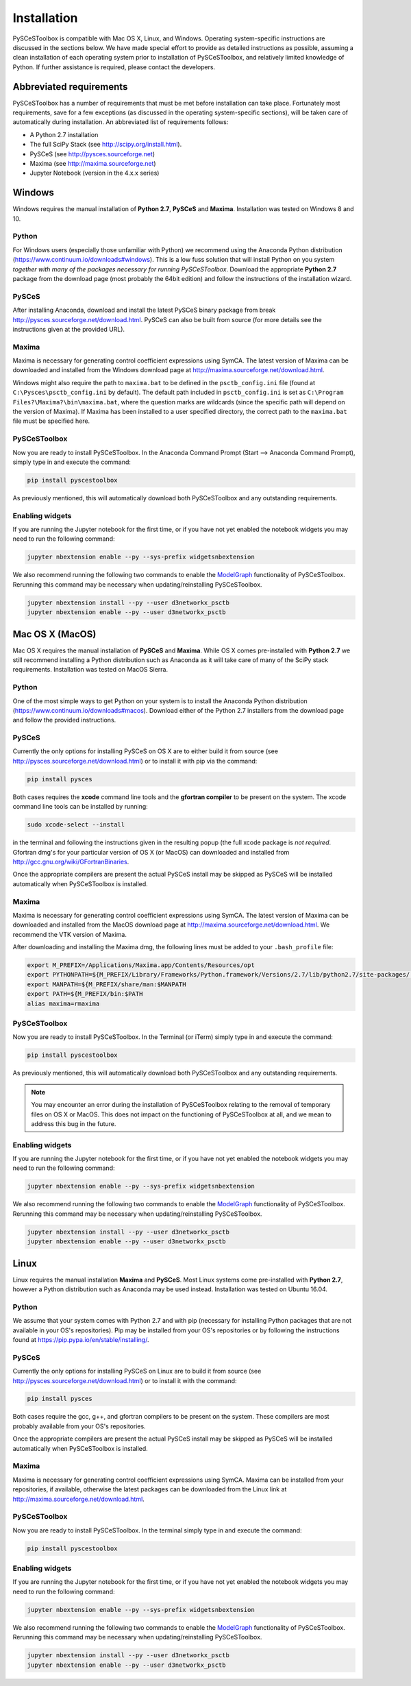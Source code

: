 
Installation
============

PySCeSToolbox is compatible with Mac OS X, Linux, and Windows. Operating
system-specific instructions are discussed in the sections below. We have made
special
effort to provide as detailed instructions as possible, assuming a
clean installation of each operating system prior to installation of
PySCeSToolbox, and relatively limited knowledge of Python. If further
assistance is required, please contact the developers.

Abbreviated requirements
------------------------

PySCeSToolbox has a number of requirements that must be met before
installation can take place. Fortunately most requirements, save for a few
exceptions (as discussed in the operating system-specific sections), will be
taken care of automatically during installation. An abbreviated list of
requirements follows:

- A Python 2.7 installation
- The full SciPy Stack (see http://scipy.org/install.html).
- PySCeS (see http://pysces.sourceforge.net)
- Maxima (see http://maxima.sourceforge.net)
- Jupyter Notebook (version in the 4.x.x series)


Windows
-------

Windows requires the manual installation of **Python 2.7**,
**PySCeS** and **Maxima**. Installation was tested on Windows 8 and
10.

Python
~~~~~~

For Windows users (especially those unfamiliar with Python) we recommend using
the Anaconda Python distribution
(https://www.continuum.io/downloads#windows). This is a low fuss solution
that will install Python on you system *together with many of the packages
necessary for running PySCeSToolbox*. Download the appropriate **Python 2.7**
package from the download page (most probably the 64bit edition) and follow the
instructions of the installation wizard.

PySCeS
~~~~~~
After installing Anaconda, download and install the latest PySCeS binary
package from \break http://pysces.sourceforge.net/download.html. PySCeS can also
be built from source (for more details see the instructions given at the
provided URL).

Maxima
~~~~~~

Maxima is necessary for generating control coefficient expressions using SymCA.
The latest version of Maxima can be downloaded and installed from the Windows
download page at http://maxima.sourceforge.net/download.html.

Windows might also require the path to ``maxima.bat`` to be defined in the
``psctb_config.ini`` file (found at ``C:\Pysces\psctb_config.ini`` by default).
The default path included in ``psctb_config.ini`` is set as ``C:\Program
Files?\Maxima?\bin\maxima.bat``, where the question marks are wildcards
(since the specific path will depend on the version of Maxima). If Maxima has
been installed to a user specified directory, the correct path to the
``maxima.bat`` file must be specified here.

PySCeSToolbox
~~~~~~~~~~~~~

Now you are ready to install PySCeSToolbox. In the
Anaconda Command Prompt (Start --> Anaconda Command Prompt), simply
type in and execute the command:

.. code:: bash

    pip install pyscestoolbox

As previously mentioned, this will automatically download both PySCeSToolbox
and any outstanding requirements.

Enabling widgets
~~~~~~~~~~~~~~~~

If you are running the Jupyter notebook for the first time, or if you have not
yet enabled the notebook widgets you may need to run the following command:

.. code:: bash

    jupyter nbextension enable --py --sys-prefix widgetsnbextension

We also recommend running the following two commands to enable the
`ModelGraph <basic_usage.html#graphic-representation-of-metabolic-networks>`__
functionality of PySCeSToolbox. Rerunning this command may be necessary when
updating/reinstalling PySCeSToolbox.

.. code:: bash

    jupyter nbextension install --py --user d3networkx_psctb
    jupyter nbextension enable --py --user d3networkx_psctb


Mac OS X (MacOS)
----------------


Mac OS X requires the manual installation of **PySCeS** and **Maxima**. While
OS X comes pre-installed with **Python 2.7** we still recommend installing a
Python distribution such as Anaconda as it will take care of many of the SciPy
stack requirements. Installation was tested on MacOS Sierra.

Python
~~~~~~
One of the most simple ways to get Python on your system is to install the
Anaconda Python distribution (https://www.continuum.io/downloads#macos).
Download either of the Python 2.7 installers from the download page and
follow the provided instructions.

PySCeS
~~~~~~

Currently the only options for installing PySCeS on OS X are to either build it
from source (see http://pysces.sourceforge.net/download.html) or to
install it with pip via the command:

.. code:: bash

    pip install pysces

Both cases requires the **xcode** command line tools and the **gfortran compiler**
to be present on the system. The xcode command line tools can be
installed by running:

.. code:: bash

    sudo xcode-select --install

in the terminal and following the instructions given in the resulting
popup (the full xcode package is *not required*. Gfortran dmg's for your
particular version of OS X (or MacOS) can downloaded and installed from
http://gcc.gnu.org/wiki/GFortranBinaries.

Once the appropriate compilers are present the actual PySCeS install may be
skipped as PySCeS will be installed automatically when PySCeSToolbox is
installed.

Maxima
~~~~~~

Maxima is necessary for generating control coefficient expressions using SymCA.
The latest version of Maxima can be downloaded and installed from the MacOS
download page at http://maxima.sourceforge.net/download.html. We
recommend the VTK version of Maxima.

After downloading and installing the Maxima dmg, the following lines must be
added to your ``.bash_profile`` file:

.. code:: bash

    export M_PREFIX=/Applications/Maxima.app/Contents/Resources/opt
    export PYTHONPATH=${M_PREFIX/Library/Frameworks/Python.framework/Versions/2.7/lib/python2.7/site-packages/:$PYTHONPATH
    export MANPATH=${M_PREFIX/share/man:$MANPATH
    export PATH=${M_PREFIX/bin:$PATH
    alias maxima=rmaxima


PySCeSToolbox
~~~~~~~~~~~~~

Now you are ready to install PySCeSToolbox. In the Terminal (or iTerm) simply
type in and execute the command:

.. code:: bash

    pip install pyscestoolbox

As previously mentioned, this will automatically download both
PySCeSToolbox and any outstanding requirements.

.. note:: You may encounter an error during the installation of PySCeSToolbox
          relating to the removal of temporary files on OS X or MacOS. This does
          not impact on the functioning of PySCeSToolbox at all, and we mean
          to address this bug in the future.

Enabling widgets
~~~~~~~~~~~~~~~~

If you are running the Jupyter notebook for the first time, or if you have not
yet enabled the notebook widgets you may need to run the following command:

.. code:: bash

    jupyter nbextension enable --py --sys-prefix widgetsnbextension

We also recommend running the following two commands to enable the
`ModelGraph <basic_usage.html#graphic-representation-of-metabolic-networks>`__
functionality of PySCeSToolbox. Rerunning this command may be necessary when
updating/reinstalling PySCeSToolbox.

.. code:: bash

    jupyter nbextension install --py --user d3networkx_psctb
    jupyter nbextension enable --py --user d3networkx_psctb

Linux
-----

Linux requires the manual installation **Maxima** and **PySCeS**.
Most Linux systems come pre-installed with **Python 2.7**, however a
Python distribution such as Anaconda may be used instead. Installation
was tested on Ubuntu 16.04.

Python
~~~~~~

We assume that your system comes with Python 2.7 and with pip (necessary for
installing Python packages that are not available in your OS's repositories).
Pip may be installed from your OS's repositories or by following the
instructions found at https://pip.pypa.io/en/stable/installing/.

PySCeS
~~~~~~

Currently the only options for installing PySCeS on Linux are to build it from
source (see http://pysces.sourceforge.net/download.html) or to install it
with the command:

.. code:: bash

    pip install pysces

Both cases require the gcc, g++, and gfortran compilers to be present on the
system. These compilers are most probably available from your OS's
repositories.

Once the appropriate compilers are present the actual PySCeS install may be
skipped as PySCeS will be installed automatically when PySCeSToolbox is
installed.

Maxima
~~~~~~

Maxima is necessary for generating control coefficient expressions using SymCA.
Maxima can be installed from your repositories, if available, otherwise the
latest packages can be downloaded from the Linux link at
http://maxima.sourceforge.net/download.html.

PySCeSToolbox
~~~~~~~~~~~~~

Now you are ready to install PySCeSToolbox. In the terminal simply
type in and execute the command:

.. code:: bash

    pip install pyscestoolbox


Enabling widgets
~~~~~~~~~~~~~~~~

If you are running the Jupyter notebook for the first time, or if you have not
yet enabled the notebook widgets you may need to run the following command:

.. code:: bash

    jupyter nbextension enable --py --sys-prefix widgetsnbextension

We also recommend running the following two commands to enable the
`ModelGraph <basic_usage.html#graphic-representation-of-metabolic-networks>`__
functionality of PySCeSToolbox. Rerunning this command may be necessary when
updating/reinstalling PySCeSToolbox.

.. code:: bash

    jupyter nbextension install --py --user d3networkx_psctb
    jupyter nbextension enable --py --user d3networkx_psctb